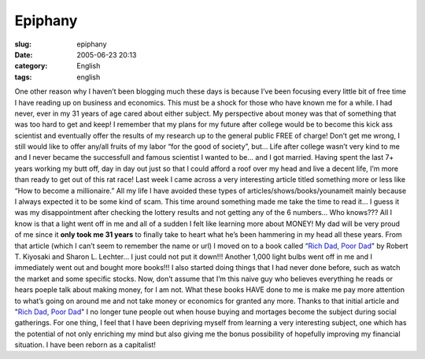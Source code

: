 Epiphany
########
:slug: epiphany
:date: 2005-06-23 20:13
:category: English
:tags: english

One other reason why I haven’t been blogging much these days is because
I’ve been focusing every little bit of free time I have reading up on
business and economics. This must be a shock for those who have known me
for a while. I had never, ever in my 31 years of age cared about either
subject. My perspective about money was that of something that was too
hard to get and keep! I remember that my plans for my future after
college would be to become this kick ass scientist and eventually offer
the results of my research up to the general public FREE of charge!
Don’t get me wrong, I still would like to offer any/all fruits of my
labor “for the good of society”, but… Life after college wasn’t very
kind to me and I never became the successfull and famous scientist I
wanted to be… and I got married. Having spent the last 7+ years working
my butt off, day in day out just so that I could afford a roof over my
head and live a decent life, I’m more than ready to get out of this rat
race! Last week I came across a very interesting article titled
something more or less like “How to become a millionaire.” All my life I
have avoided these types of articles/shows/books/younameit mainly
because I always expected it to be some kind of scam. This time around
something made me take the time to read it… I guess it was my
disappointment after checking the lottery results and not getting any of
the 6 numbers… Who knows??? All I know is that a light went off in me
and all of a sudden I felt like learning more about MONEY! My dad will
be very proud of me since it **only took me 31 years** to finally take
to heart what he’s been hammering in my head all these years. From that
article (which I can’t seem to remember the name or url) I moved on to a
book called “\ `Rich Dad, Poor
Dad <http://www.amazon.com/exec/obidos/tg/detail/-/0446677450/103-4819261-4908620?v=glance>`__"
by Robert T. Kiyosaki and Sharon L. Lechter… I just could not put it
down!!! Another 1,000 light bulbs went off in me and I immediately went
out and bought more books!!! I also started doing things that I had
never done before, such as watch the market and some specific stocks.
Now, don’t assume that I’m this naive guy who believes everything he
reads or hears poeple talk about making money, for I am not. What these
books HAVE done to me is make me pay more attention to what’s going on
around me and not take money or economics for granted any more. Thanks
to that initial article and "`Rich Dad, Poor
Dad <http://www.amazon.com/exec/obidos/tg/detail/-/0446677450/103-4819261-4908620?v=glance>`__\ "
I no longer tune people out when house buying and mortages become the
subject during social gatherings. For one thing, I feel that I have been
depriving myself from learning a very interesting subject, one which has
the potential of not only enriching my mind but also giving me the bonus
possibility of hopefully improving my financial situation. I have been
reborn as a capitalist!
